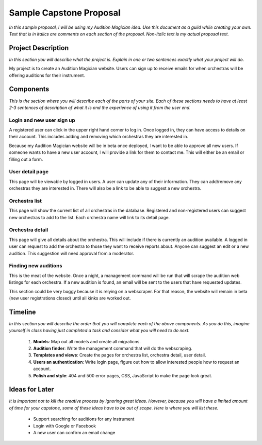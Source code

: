 Sample Capstone Proposal
------------------------

*In this sample proposal, I will be using my Audition Magician idea. Use this
document as a guild while creating your own. Text that is in italics are
comments on each section of the proposal. Non-italic text is my actual proposal
text.*


Project Description
===================

*In this section you will describe what the project is. Explain in one or two
sentences exactly what your project will do.*

My project is to create an Audition Magician website. Users can sign up to
receive emails for when orchestras will be offering auditions for their
instrument.


Components
==========
*This is the section where you will describe each of the parts of your site.
Each of these sections needs to have at least 2-3 sentences of description of
what it is and the experience of using it from the user end.*

Login and new user sign up
``````````````````````````
A registered user can click in the upper right hand corner to log in. Once
logged in, they can have access to details on their account. This includes
adding and removing which orchestras they are interested in.

Because my Audition Magician website will be in beta once deployed, I want to
be able to approve all new users. If someone wants to have a new user account,
I will provide a link for them to contact me. This will either be an email or
filling out a form.

User detail page
````````````````
This page will be viewable by logged in users. A user can update any of their
information. They can add/remove any orchestras they are interested in. There
will also be a link to be able to suggest a new orchestra.

Orchestra list
``````````````
This page will show the current list of all orchestras in the database.
Registered and non-registered users can suggest new orchestras to add to the
list. Each orchestra name will link to its detail page.

Orchestra detail
````````````````
This page will give all details about the orchestra. This will include if there
is currently an audition available. A logged in user can request to add the
orchestra to those they want to receive reports about. Anyone can suggest an
edit or a new audition. This suggestion will need approval from a moderator.

Finding new auditions
`````````````````````
This is the meat of the website. Once a night, a management command will be run
that will scrape the audition web listings for each orchestra. If a new
audition is found, an email will be sent to the users that have requested
updates.

This section could be very buggy because it is relying on a webscraper. For
that reason, the website will remain in beta (new user registrations closed)
until all kinks are worked out.


Timeline
========
*In this section you will describe the order that you will complete each of the
above components. As you do this, imagine yourself in class having just
completed a task and consider what you will need to do next.*

    #. **Models**: Map out all models and create all migrations.
    #. **Audition finder**: Write the management command that will do the webscraping.
    #. **Templates and views**: Create the pages for orchestra list, orchestra detail, user detail.
    #. **Users an authentication**: Write login page, figure out how to allow interested people how to request an account.
    #. **Polish and style**: 404 and 500 error pages, CSS, JavaScript to make the page look great.


Ideas for Later
===============

*It is important not to kill the creative process by ignoring great ideas.
However, because you will have a limited amount of time for your capstone, some
of these ideas have to be out of scope. Here is where you will list these.*

    + Support searching for auditions for any instrument
    + Login with Google or Facebook
    + A new user can confirm an email change
